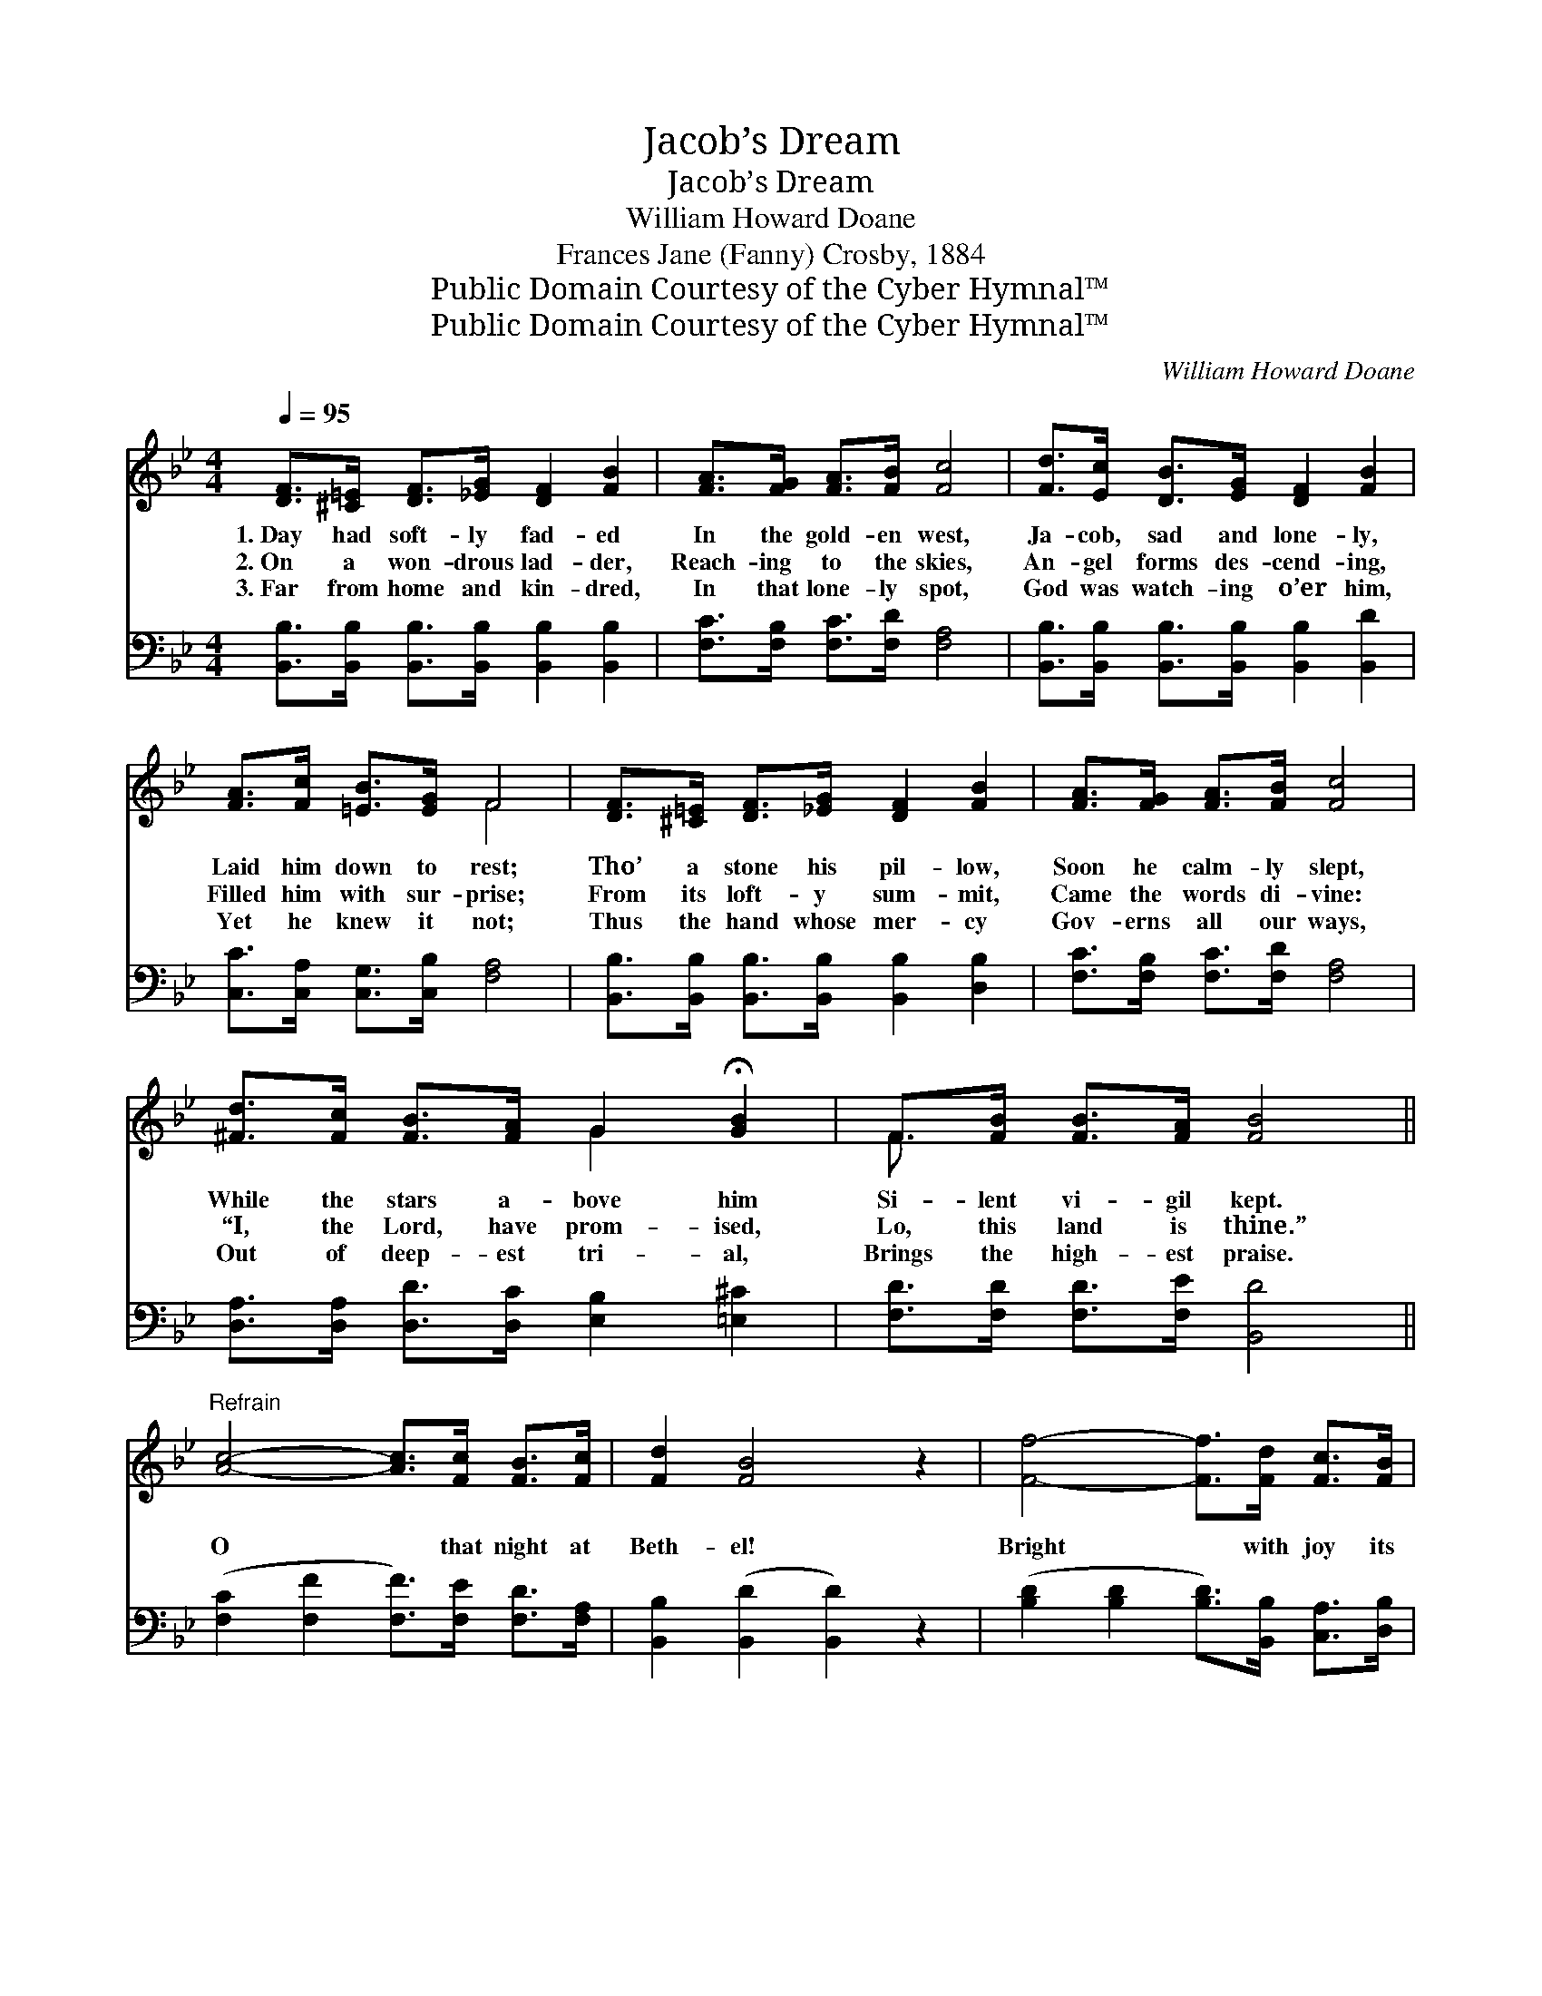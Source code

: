 X:1
T:Jacob’s Dream
T:Jacob’s Dream
T:William Howard Doane
T:Frances Jane (Fanny) Crosby, 1884
T:Public Domain Courtesy of the Cyber Hymnal™
T:Public Domain Courtesy of the Cyber Hymnal™
C:William Howard Doane
Z:Public Domain
Z:Courtesy of the Cyber Hymnal™
%%score ( 1 2 ) 3
L:1/8
Q:1/4=95
M:4/4
K:Bb
V:1 treble 
V:2 treble 
V:3 bass 
V:1
 [DF]>[^C=E] [DF]>[_EG] [DF]2 [FB]2 | [FA]>[FG] [FA]>[FB] [Fc]4 | [Fd]>[Ec] [DB]>[EG] [DF]2 [FB]2 | %3
w: 1.~Day had soft- ly fad- ed|In the gold- en west,|Ja- cob, sad and lone- ly,|
w: 2.~On a won- drous lad- der,|Reach- ing to the skies,|An- gel forms des- cend- ing,|
w: 3.~Far from home and kin- dred,|In that lone- ly spot,|God was watch- ing o’er him,|
 [FA]>[Fc] [=EB]>[EG] F4 | [DF]>[^C=E] [DF]>[_EG] [DF]2 [FB]2 | [FA]>[FG] [FA]>[FB] [Fc]4 | %6
w: Laid him down to rest;|Tho’ a stone his pil- low,|Soon he calm- ly slept,|
w: Filled him with sur- prise;|From its loft- y sum- mit,|Came the words di- vine:|
w: Yet he knew it not;|Thus the hand whose mer- cy|Gov- erns all our ways,|
 [^Fd]>[Fc] [FB]>[FA] G2 !fermata![GB]2 | F>[FB] [FB]>[FA] [FB]4 || %8
w: While the stars a- bove him|Si- lent vi- gil kept.|
w: “I, the Lord, have prom- ised,|Lo, this land is thine.”|
w: Out of deep- est tri- al,|Brings the high- est praise.|
"^Refrain" [Ac]4- [Ac]>[Fc] [FB]>[Fc] | [Fd]2 [FB]4 z2 | [Ff]4- [Ff]>[Fd] [Fc]>[FB] | %11
w: |||
w: O * that night at|Beth- el!|Bright * with joy its|
w: |||
 [Fc]2 [Fd]2 [Fe]4 | [Fd]4- [Fd]>[Fd] [Fc]>[FB] | [EG]2 [GB]4 z2 | %14
w: |||
w: ho- ly beam;|There * his soul up-|lift- ed,|
w: |||
 [Fd]>[Fc] [FB]>[Fd] [Ec]2 [EG]>[FA] | [DB]6 z2 |] %16
w: ||
w: Heard the voice of God in a|dream.|
w: ||
V:2
 x8 | x8 | x8 | x4 F4 | x8 | x8 | x4 G2 x2 | F3/2 x13/2 || x8 | x8 | x8 | x8 | x8 | x8 | x8 | x8 |] %16
V:3
 [B,,B,]>[B,,B,] [B,,B,]>[B,,B,] [B,,B,]2 [B,,B,]2 | [F,C]>[F,B,] [F,C]>[F,D] [F,A,]4 | %2
 [B,,B,]>[B,,B,] [B,,B,]>[B,,B,] [B,,B,]2 [B,,D]2 | [C,C]>[C,A,] [C,G,]>[C,B,] [F,A,]4 | %4
 [B,,B,]>[B,,B,] [B,,B,]>[B,,B,] [B,,B,]2 [D,B,]2 | [F,C]>[F,B,] [F,C]>[F,D] [F,A,]4 | %6
 [D,A,]>[D,A,] [D,D]>[D,C] [E,B,]2 [=E,^C]2 | [F,D]>[F,D] [F,D]>[F,E] [B,,D]4 || %8
 ([F,C]2 [F,F]2 [F,F]>)[F,E] [F,D]>[F,A,] | [B,,B,]2 ([B,,D]2 [B,,D]2) z2 | %10
 ([B,D]2 [B,D]2 [B,D]>)[B,,B,] [C,A,]>[D,B,] | [F,A,]2 [F,B,]2 [F,C]4 | %12
 ([B,,B,]2 [B,,B,]2 [B,,B,]>)[B,,B,] [C,A,]>[D,B,] | [E,B,]2 ([E,B,]2 [E,B,]2) z2 | %14
 [F,B,]>[F,E] [F,D]>[F,B,] [F,A,]2 [F,B,]>[F,C] | [B,,B,]6 z2 |] %16


